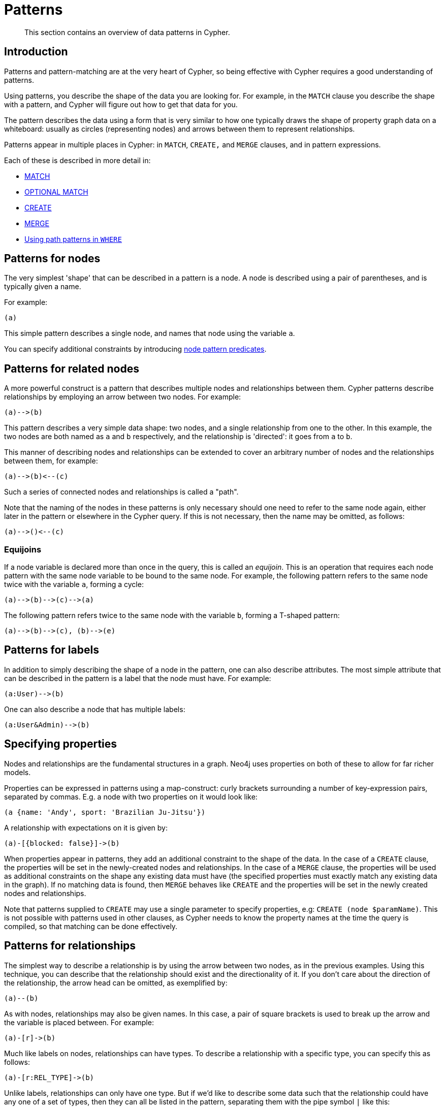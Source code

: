 :description: This section contains an overview of data patterns in Cypher.

[[cypher-patterns]]
= Patterns

[abstract]
--
This section contains an overview of data patterns in Cypher.
--


[[cypher-pattern-node-introduction]]
== Introduction

Patterns and pattern-matching are at the very heart of Cypher, so being effective with Cypher requires a good understanding of patterns.

Using patterns, you describe the shape of the data you are looking for.
For example, in the `MATCH` clause you describe the shape with a pattern, and Cypher will figure out how to get that data for you.

The pattern describes the data using a form that is very similar to how one typically draws the shape of property graph data on a whiteboard: usually as circles (representing nodes) and arrows between them to represent relationships.

Patterns appear in multiple places in Cypher: in `MATCH`, `CREATE,` and `MERGE` clauses, and in pattern expressions.

Each of these is described in more detail in:

* xref::clauses/match.adoc[MATCH]
* xref::clauses/optional-match.adoc[OPTIONAL MATCH]
* xref::clauses/create.adoc[CREATE]
* xref::clauses/merge.adoc[MERGE]
* xref::clauses/where.adoc#query-where-patterns[Using path patterns in `WHERE`]


[[cypher-pattern-node]]
== Patterns for nodes

The very simplest 'shape' that can be described in a pattern is a node.
A node is described using a pair of parentheses, and is typically given a name.

For example:

[source, syntax]
----
(a)
----

This simple pattern describes a single node, and names that node using the variable `a`.

You can specify additional constraints by introducing xref::/clauses/where.adoc#node-pattern-predicates[node pattern predicates].


[[cypher-pattern-related-nodes]]
== Patterns for related nodes

A more powerful construct is a pattern that describes multiple nodes and relationships between them.
Cypher patterns describe relationships by employing an arrow between two nodes.
For example:

[source, syntax]
----
(a)-->(b)
----

This pattern describes a very simple data shape: two nodes, and a single relationship from one to the other.
In this example, the two nodes are both named as `a` and `b` respectively, and the relationship is 'directed': it goes from `a` to `b`.

This manner of describing nodes and relationships can be extended to cover an arbitrary number of nodes and the relationships between them, for example:

[source, syntax]
----
(a)-->(b)<--(c)
----

Such a series of connected nodes and relationships is called a "path".

Note that the naming of the nodes in these patterns is only necessary should one need to refer to the same node again, either later in the pattern or elsewhere in the Cypher query.
If this is not necessary, then the name may be omitted, as follows:

[source, syntax]
----
(a)-->()<--(c)
----

=== Equijoins

If a node variable is declared more than once in the query, this is called an _equijoin_. 
This is an operation that requires each node pattern with the same node variable to be bound to the same node. 
For example, the following pattern refers to the same node twice with the variable `a`, forming a cycle:
[source, role=noplay, indent=0]
----
(a)-->(b)-->(c)-->(a)
----

The following pattern refers twice to the same node with the variable `b`, forming a T-shaped pattern:
[source, role=noplay, indent=0]
----
(a)-->(b)-->(c), (b)-->(e)
----

[[cypher-pattern-label]]
== Patterns for labels

In addition to simply describing the shape of a node in the pattern, one can also describe attributes.
The most simple attribute that can be described in the pattern is a label that the node must have.
For example:

[source, syntax]
----
(a:User)-->(b)
----

One can also describe a node that has multiple labels:

// New in 5.0
[source, syntax]
----
(a:User&Admin)-->(b)
----


[[cypher-pattern-properties]]
== Specifying properties

Nodes and relationships are the fundamental structures in a graph. Neo4j uses properties on both of these to allow for far richer models.

Properties can be expressed in patterns using a map-construct: curly brackets surrounding a number of key-expression pairs, separated by commas.
E.g. a node with two properties on it would look like:

[source, syntax]
----
(a {name: 'Andy', sport: 'Brazilian Ju-Jitsu'})
----

A relationship with expectations on it is given by:

[source, syntax]
----
(a)-[{blocked: false}]->(b)
----

When properties appear in patterns, they add an additional constraint to the shape of the data.
In the case of a `CREATE` clause, the properties will be set in the newly-created nodes and relationships.
In the case of a `MERGE` clause, the properties will be used as additional constraints on the shape any existing data must have (the specified properties must exactly match any existing data in the graph).
If no matching data is found, then `MERGE` behaves like `CREATE` and the properties will be set in the newly created nodes and relationships.

Note that patterns supplied to `CREATE` may use a single parameter to specify properties, e.g: `CREATE (node $paramName)`.
This is not possible with patterns used in other clauses, as Cypher needs to know the property names at the time the query is compiled, so that matching can be done effectively.


[[cypher-pattern-relationship]]
== Patterns for relationships

The simplest way to describe a relationship is by using the arrow between two nodes, as in the previous examples.
Using this technique, you can describe that the relationship should exist and the directionality of it.
If you don't care about the direction of the relationship, the arrow head can be omitted, as exemplified by:

[source, syntax]
----
(a)--(b)
----

As with nodes, relationships may also be given names.
In this case, a pair of square brackets is used to break up the arrow and the variable is placed between.
For example:

[source, syntax]
----
(a)-[r]->(b)
----

Much like labels on nodes, relationships can have types.
To describe a relationship with a specific type, you can specify this as follows:

[source, syntax]
----
(a)-[r:REL_TYPE]->(b)
----

Unlike labels, relationships can only have one type.
But if we'd like to describe some data such that the relationship could have any one of a set of types, then they can all be listed in the pattern, separating them with the pipe symbol `|` like this:

[source, syntax]
----
(a)-[r:TYPE1|TYPE2]->(b)
----

Note that this form of pattern can only be used to describe existing data (ie. when using a pattern with `MATCH` or as an expression).
It will not work with `CREATE` or `MERGE`, since it's not possible to create a relationship with multiple types.

For more information on how to use relationship type expressions, see xref:syntax/expressions.adoc#relationship-type-expressions[].

As with nodes, the name of the relationship can always be omitted, as exemplified by:

[source, syntax]
----
(a)-[:REL_TYPE]->(b)
----

To specify additional constraints, introduce a xref::clauses/where.adoc#relationship-pattern-predicates[relationship pattern predicate].

=== Equijoins

Similar to nodes, it is possible to use the same name for a relationship multiple times within a pattern. 
However, due to xref::introduction/uniqueness.adoc#relationship-isomorphism[relationship isomorphism], this will not yield any results if done in the same pattern.
It can be useful across separate `MATCH` statements, though.

.Relationship isomorphism
======

Using the same variable name for relationships multiple times in a query would require that particular relationship to be traversed several times.

Therefore, the following example will lead to no results:

[source, syntax]
----
()-[r:REL_TYPE]-()-[r:REL_TYPE]-()
----

======

If, on the other hand, the two relationships are spread over two `MATCH`-clauses, then the relationship isomorphism does not pose an obstacle any longer.
The following query would, therefore, return results:

[source, syntax]
----
MATCH ()-[r:REL_TYPE]-()
MATCH ()-[r:REL_TYPE]-()
----

Note, that the two instances of `r` refer to the same relationship.

[[cypher-pattern-varlength]]
== Variable-length pattern matching

Rather than describing a long path using a sequence of many node and relationship descriptions in a pattern, many relationships (and the intermediate nodes) can be described by specifying a length in the relationship description of a pattern.
For example:

[source, syntax]
----
(a)-[*2]->(b)
----

This describes a graph of three nodes and two relationships, all in one path (a path of length 2).
This is equivalent to:

[source, syntax]
----
(a)-->()-->(b)
----

A range of lengths can also be specified: such relationship patterns are called 'variable length relationships'.
For example:

[source, syntax]
----
(a)-[*3..5]->(b)
----


This is a minimum length of 3, and a maximum of 5.
It describes a graph of either 4 nodes and 3 relationships, 5 nodes and 4 relationships or 6 nodes and 5 relationships, all connected together in a single path.

Either bound can be omitted. For example, to describe paths of length 3 or more, use:

[source, syntax]
----
(a)-[*3..]->(b)
----

To describe paths of length 5 or less, use:

[source, syntax]
----
(a)-[*..5]->(b)
----

Omitting both bounds is equivalent to specifying a minimum of 1, allowing paths of any positive length to be described:

[source, syntax]
----
(a)-[*]->(b)
----

As a simple example, let's take the graph and query below:

image:graph4.svg[]

////
[source, cypher, role=test-setup]
----
CREATE (a {name: 'Anders'}),
(b {name: 'Becky'}),
(c {name: 'Cesar'}),
(d {name: 'Dilshad'}),
(e {name: 'George'}),
(f {name: 'Filipa'}),

(a)-[:KNOWS]->(b),
(a)-[:KNOWS]->(c),
(a)-[:KNOWS]->(d),
(b)-[:KNOWS]->(e),
(c)-[:KNOWS]->(e),
(d)-[:KNOWS]->(f)
-----
////

.Query
[source, cypher, indent=0]
----
MATCH (me)-[:KNOWS*1..2]-(remote_friend)
WHERE me.name = 'Filipa'
RETURN remote_friend.name
----

.Result
[role="queryresult",options="header,footer",cols="1*<m"]
|===
| +remote_friend.name+
| +"Dilshad"+
| +"Anders"+
1+d|Rows: 2
|===

This query finds data in the graph with a shape that fits the pattern: specifically a node (with the name property *'Filipa'*) and then the `KNOWS` related nodes, one or two hops away.
This is a typical example of finding first and second degree friends.

Note that variable length relationships cannot be used with `CREATE` and `MERGE`.

Under certain circumstances, variable-length relationships can be planned with an optimisation, see xref::execution-plans/operators.adoc#query-plan-varlength-expand-pruning[VarLength Expand Pruning] query plan.

=== Equijoins

Like simple relationships, the variable of variable-length relationships can be used more than once to refer to the same variable-length relationship. Just as with simple relationships, this yields no results if used in the same `MATCH` statement.

In addition, the results must observe the bounds of both declarations of that variable.
In the following example, the bounds of `r` require it to be of length 2 and therefore only `'Anders'` is returned:

.Query
[source, cypher, indent=0]
----
MATCH (me {name: 'Filipa'})-[r:KNOWS*1..2]-(remote_friend)
MATCH ()-[r:KNOWS*2..3]-()
RETURN remote_friend.name
----

.Result
[role="queryresult",options="header,footer",cols="1*<m"]
|===
| +remote_friend.name+
| +"Anders"+
1+d|Rows: 1
|===

Also note that for variable-length relationships of length 2 or greater, the direction of the variable-length relationship must match between the different occurrences.
Otherwise, these two occurrences are considered different.
For example, the following query will not return any results, even though the first `MATCH` would find several matching paths.
This is because the variable-length relationship in the second `MATCH` goes in the opposite direction.

.Query
[source, cypher, indent=0]
----
MATCH (me {name: 'Filipa'})<-[r:KNOWS*2..3]-(remote_friend)
MATCH (remote_friend)-[r:KNOWS*2..3]->(me)
RETURN remote_friend.name
----

.Result
[role="queryresult",options="header,footer",cols="1*<m"]
|===
| +remote_friend.name+
1+d|Rows: 0
|===

This can be mitigated by using the `reverse()` function:

.Query
[source, cypher, indent=0]
----
MATCH (me {name: 'Filipa'})<-[r:KNOWS*2..3]-(remote_friend)
WITH reverse(r) AS r2
MATCH (remote_friend)-[r2:KNOWS*2..3]->(me)
RETURN remote_friend.name
----

.Result
[role="queryresult",options="header,footer",cols="1*<m"]
|===
| +remote_friend.name+
| +"Anders"+
| +"Becky"+
| +"Cesar"+
1+d|Rows: 3
|===

[[cypher-pattern-path-variables]]
== Assigning to path variables

As described above, a series of connected nodes and relationships is called a "path". Cypher allows paths to be named
using an identifer, as exemplified by:

[source, syntax]
----
p = (a)-[*3..5]->(b)
----

You can do this in `MATCH`, `CREATE` and `MERGE`, but not when using patterns as expressions.

